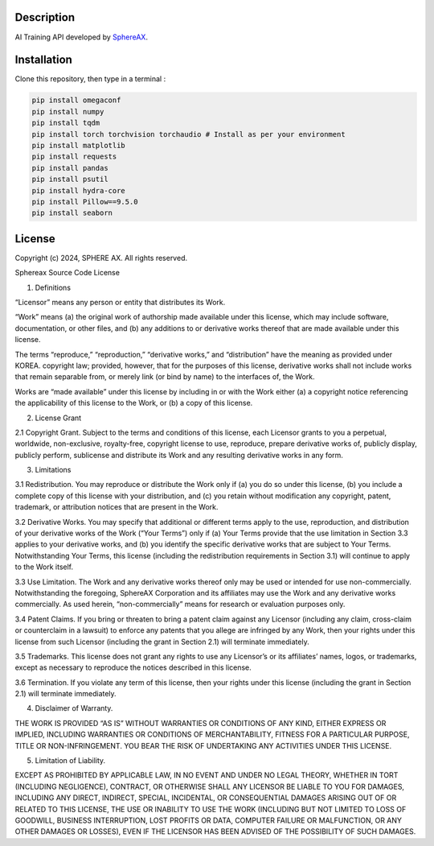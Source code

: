 .. inclusion-image-start

.. image:: ../../logo.png

.. inclusion-image-end

Description
-----------

.. inclusion-description-start

AI Training API developed by `SphereAX`_.

.. _SphereAX: https://www.wkit.co.kr/

.. inclusion-description-end

Installation
------------

.. inclusion-installation-start

Clone this repository, then type in a terminal :

.. code-block:: bash

	pip install omegaconf
	pip install numpy
	pip install tqdm
	pip install torch torchvision torchaudio # Install as per your environment 
	pip install matplotlib
	pip install requests
	pip install pandas
	pip install psutil
	pip install hydra-core
	pip install Pillow==9.5.0
	pip install seaborn
	
.. inclusion-installation-end

License
-------

.. inclusion-license-start

Copyright (c) 2024, SPHERE AX. All rights reserved.

Sphereax Source Code License

1. Definitions

“Licensor” means any person or entity that distributes its Work.

“Work” means (a) the original work of authorship made available under this license, which may include software, documentation,
or other files, and (b) any additions to or derivative works  thereof  that are made available under this license.

The terms “reproduce,” “reproduction,” “derivative works,” and “distribution” have the meaning as provided under KOREA. 
copyright law; provided, however, that for the purposes of this license, derivative works shall not include works that 
remain separable from, or merely link (or bind by name) to the interfaces of, the Work.

Works are “made available” under this license by including in or with the Work either (a) a copyright notice referencing 
the applicability of this license to the Work, or (b) a copy of this license.

2. License Grant

2.1 Copyright Grant. Subject to the terms and conditions of this license, each Licensor grants to you a perpetual, 
worldwide, non-exclusive, royalty-free, copyright license to use, reproduce, prepare derivative works of, publicly 
display, publicly perform, sublicense and distribute its Work and any resulting derivative works in any form.

3. Limitations

3.1 Redistribution. You may reproduce or distribute the Work only if (a) you do so under this license, (b) you include a 
complete copy of this license with your distribution, and (c) you retain without modification any copyright, patent, 
trademark, or attribution notices that are present in the Work.

3.2 Derivative Works. You may specify that additional or different terms apply to the use, reproduction, and distribution
of your derivative works of the Work (“Your Terms”) only if (a) Your Terms provide that the use limitation in Section 3.3
applies to your derivative works, and (b) you identify the specific derivative works that are subject to Your Terms. 
Notwithstanding Your Terms, this license (including the redistribution requirements in Section 3.1) will continue to apply 
to the Work itself.

3.3 Use Limitation. The Work and any derivative works thereof only may be used or intended for use non-commercially. 
Notwithstanding the foregoing, SphereAX Corporation and its affiliates may use the Work and any derivative works commercially. 
As used herein, “non-commercially” means for research or evaluation purposes only.

3.4 Patent Claims. If you bring or threaten to bring a patent claim against any Licensor (including any claim, cross-claim
or counterclaim in a lawsuit) to enforce any patents that you allege are infringed by any Work, then your rights under 
this license from such Licensor (including the grant in Section 2.1) will terminate immediately.

3.5 Trademarks. This license does not grant any rights to use any Licensor’s or its affiliates’ names, logos, or trademarks,
except as necessary to reproduce the notices described in this license.

3.6 Termination. If you violate any term of this license, then your rights under this license (including the grant in Section 2.1)
will terminate immediately.

4. Disclaimer of Warranty.

THE WORK IS PROVIDED “AS IS” WITHOUT WARRANTIES OR CONDITIONS OF ANY KIND, EITHER EXPRESS OR IMPLIED, INCLUDING WARRANTIES 
OR CONDITIONS OF MERCHANTABILITY, FITNESS FOR A PARTICULAR PURPOSE, TITLE OR NON-INFRINGEMENT. YOU BEAR THE RISK OF UNDERTAKING 
ANY ACTIVITIES UNDER THIS LICENSE. 

5. Limitation of Liability.

EXCEPT AS PROHIBITED BY APPLICABLE LAW, IN NO EVENT AND UNDER NO LEGAL THEORY, WHETHER IN TORT (INCLUDING NEGLIGENCE), CONTRACT, 
OR OTHERWISE SHALL ANY LICENSOR BE LIABLE TO YOU FOR DAMAGES, INCLUDING ANY DIRECT, INDIRECT, SPECIAL, INCIDENTAL, OR CONSEQUENTIAL 
DAMAGES ARISING OUT OF OR RELATED TO THIS LICENSE, THE USE OR INABILITY TO USE THE WORK (INCLUDING BUT NOT LIMITED TO LOSS OF GOODWILL, 
BUSINESS INTERRUPTION, LOST PROFITS OR DATA, COMPUTER FAILURE OR MALFUNCTION, OR ANY OTHER DAMAGES OR LOSSES), EVEN IF THE LICENSOR 
HAS BEEN ADVISED OF THE POSSIBILITY OF SUCH DAMAGES.

.. inclusion-license-end

